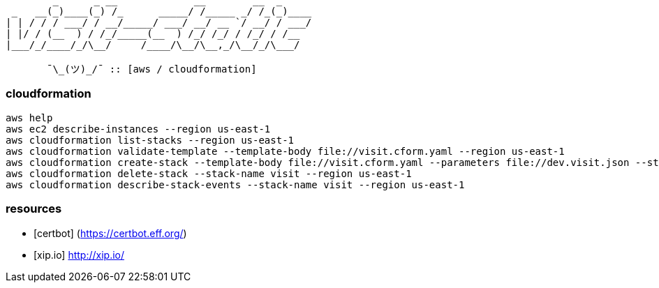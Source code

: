 ```
        _      _ __             __        __  _     
 _   __(_)____(_) /_      _____/ /_____ _/ /_(_)____
| | / / / ___/ / __/_____/ ___/ __/ __ `/ __/ / ___/
| |/ / (__  ) / /_/_____(__  ) /_/ /_/ / /_/ / /__  
|___/_/____/_/\__/     /____/\__/\__,_/\__/_/\___/  
                                                    
       ¯\_(ツ)_/¯ :: [aws / cloudformation]
```

=== cloudformation ===

```
aws help
aws ec2 describe-instances --region us-east-1
aws cloudformation list-stacks --region us-east-1
aws cloudformation validate-template --template-body file://visit.cform.yaml --region us-east-1
aws cloudformation create-stack --template-body file://visit.cform.yaml --parameters file://dev.visit.json --stack-name visit --region us-east-1
aws cloudformation delete-stack --stack-name visit --region us-east-1
aws cloudformation describe-stack-events --stack-name visit --region us-east-1
```

=== resources ===

  - [certbot] (https://certbot.eff.org/)
  - [xip.io] http://xip.io/

